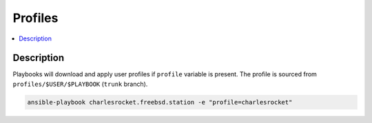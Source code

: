 Profiles
========

.. contents::
  :local:
  :depth: 1

Description
-----------

Playbooks will download and apply user profiles if ``profile`` variable is present. The profile is sourced from ``profiles/$USER/$PLAYBOOK`` (``trunk`` branch).

.. code-block:: sh

    ansible-playbook charlesrocket.freebsd.station -e "profile=charlesrocket"

